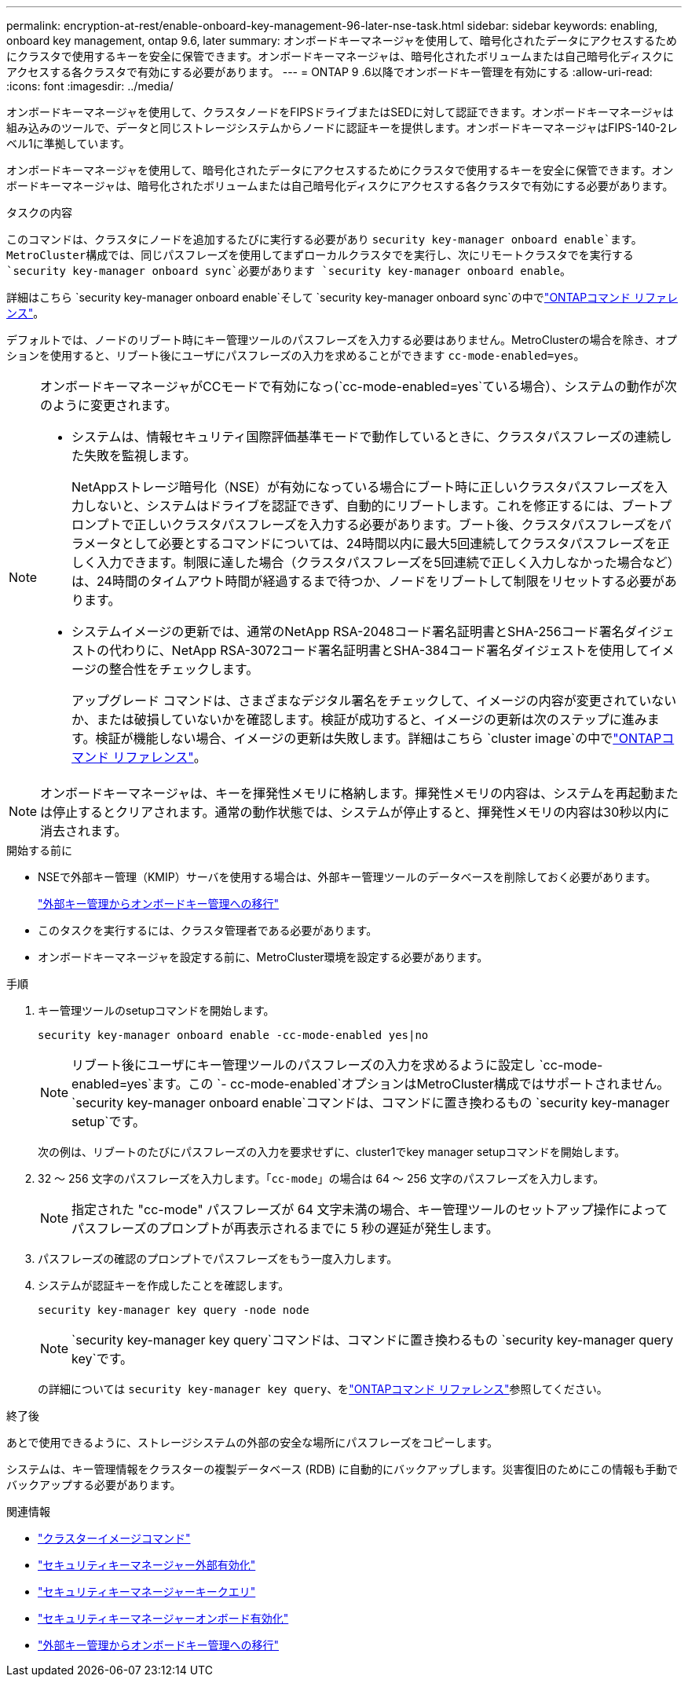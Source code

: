 ---
permalink: encryption-at-rest/enable-onboard-key-management-96-later-nse-task.html 
sidebar: sidebar 
keywords: enabling, onboard key management, ontap 9.6, later 
summary: オンボードキーマネージャを使用して、暗号化されたデータにアクセスするためにクラスタで使用するキーを安全に保管できます。オンボードキーマネージャは、暗号化されたボリュームまたは自己暗号化ディスクにアクセスする各クラスタで有効にする必要があります。 
---
= ONTAP 9 .6以降でオンボードキー管理を有効にする
:allow-uri-read: 
:icons: font
:imagesdir: ../media/


[role="lead"]
オンボードキーマネージャを使用して、クラスタノードをFIPSドライブまたはSEDに対して認証できます。オンボードキーマネージャは組み込みのツールで、データと同じストレージシステムからノードに認証キーを提供します。オンボードキーマネージャはFIPS-140-2レベル1に準拠しています。

オンボードキーマネージャを使用して、暗号化されたデータにアクセスするためにクラスタで使用するキーを安全に保管できます。オンボードキーマネージャは、暗号化されたボリュームまたは自己暗号化ディスクにアクセスする各クラスタで有効にする必要があります。

.タスクの内容
このコマンドは、クラスタにノードを追加するたびに実行する必要があり `security key-manager onboard enable`ます。MetroCluster構成では、同じパスフレーズを使用してまずローカルクラスタでを実行し、次にリモートクラスタでを実行する `security key-manager onboard sync`必要があります `security key-manager onboard enable`。

詳細はこちら `security key-manager onboard enable`そして `security key-manager onboard sync`の中でlink:https://docs.netapp.com/us-en/ontap-cli//security-key-manager-onboard-enable.html["ONTAPコマンド リファレンス"^]。

デフォルトでは、ノードのリブート時にキー管理ツールのパスフレーズを入力する必要はありません。MetroClusterの場合を除き、オプションを使用すると、リブート後にユーザにパスフレーズの入力を求めることができます `cc-mode-enabled=yes`。

[NOTE]
====
オンボードキーマネージャがCCモードで有効になっ(`cc-mode-enabled=yes`ている場合）、システムの動作が次のように変更されます。

* システムは、情報セキュリティ国際評価基準モードで動作しているときに、クラスタパスフレーズの連続した失敗を監視します。
+
NetAppストレージ暗号化（NSE）が有効になっている場合にブート時に正しいクラスタパスフレーズを入力しないと、システムはドライブを認証できず、自動的にリブートします。これを修正するには、ブートプロンプトで正しいクラスタパスフレーズを入力する必要があります。ブート後、クラスタパスフレーズをパラメータとして必要とするコマンドについては、24時間以内に最大5回連続してクラスタパスフレーズを正しく入力できます。制限に達した場合（クラスタパスフレーズを5回連続で正しく入力しなかった場合など）は、24時間のタイムアウト時間が経過するまで待つか、ノードをリブートして制限をリセットする必要があります。

* システムイメージの更新では、通常のNetApp RSA-2048コード署名証明書とSHA-256コード署名ダイジェストの代わりに、NetApp RSA-3072コード署名証明書とSHA-384コード署名ダイジェストを使用してイメージの整合性をチェックします。
+
アップグレード コマンドは、さまざまなデジタル署名をチェックして、イメージの内容が変更されていないか、または破損していないかを確認します。検証が成功すると、イメージの更新は次のステップに進みます。検証が機能しない場合、イメージの更新は失敗します。詳細はこちら `cluster image`の中でlink:https://docs.netapp.com/us-en/ontap-cli/search.html?q=cluster+image["ONTAPコマンド リファレンス"^]。



====

NOTE: オンボードキーマネージャは、キーを揮発性メモリに格納します。揮発性メモリの内容は、システムを再起動または停止するとクリアされます。通常の動作状態では、システムが停止すると、揮発性メモリの内容は30秒以内に消去されます。

.開始する前に
* NSEで外部キー管理（KMIP）サーバを使用する場合は、外部キー管理ツールのデータベースを削除しておく必要があります。
+
link:delete-key-management-database-task.html["外部キー管理からオンボードキー管理への移行"]

* このタスクを実行するには、クラスタ管理者である必要があります。
* オンボードキーマネージャを設定する前に、MetroCluster環境を設定する必要があります。


.手順
. キー管理ツールのsetupコマンドを開始します。
+
`security key-manager onboard enable -cc-mode-enabled yes|no`

+

NOTE: リブート後にユーザにキー管理ツールのパスフレーズの入力を求めるように設定し `cc-mode-enabled=yes`ます。この `- cc-mode-enabled`オプションはMetroCluster構成ではサポートされません。 `security key-manager onboard enable`コマンドは、コマンドに置き換わるもの `security key-manager setup`です。

+
次の例は、リブートのたびにパスフレーズの入力を要求せずに、cluster1でkey manager setupコマンドを開始します。

. 32 〜 256 文字のパスフレーズを入力します。「`cc-mode`」の場合は 64 〜 256 文字のパスフレーズを入力します。
+

NOTE: 指定された "cc-mode" パスフレーズが 64 文字未満の場合、キー管理ツールのセットアップ操作によってパスフレーズのプロンプトが再表示されるまでに 5 秒の遅延が発生します。

. パスフレーズの確認のプロンプトでパスフレーズをもう一度入力します。
. システムが認証キーを作成したことを確認します。
+
`security key-manager key query -node node`

+

NOTE:  `security key-manager key query`コマンドは、コマンドに置き換わるもの `security key-manager query key`です。

+
の詳細については `security key-manager key query`、をlink:https://docs.netapp.com/us-en/ontap-cli/security-key-manager-key-query.html["ONTAPコマンド リファレンス"^]参照してください。



.終了後
あとで使用できるように、ストレージシステムの外部の安全な場所にパスフレーズをコピーします。

システムは、キー管理情報をクラスターの複製データベース (RDB) に自動的にバックアップします。災害復旧のためにこの情報も手動でバックアップする必要があります。

.関連情報
* link:https://docs.netapp.com/us-en/ontap-cli/search.html?q=cluster+image["クラスターイメージコマンド"^]
* link:https://docs.netapp.com/us-en/ontap-cli/security-key-manager-external-enable.html["セキュリティキーマネージャー外部有効化"^]
* link:https://docs.netapp.com/us-en/ontap-cli/security-key-manager-key-query.html["セキュリティキーマネージャーキークエリ"^]
* link:https://docs.netapp.com/us-en/ontap-cli/security-key-manager-onboard-enable.html["セキュリティキーマネージャーオンボード有効化"^]
* link:delete-key-management-database-task.html["外部キー管理からオンボードキー管理への移行"]

